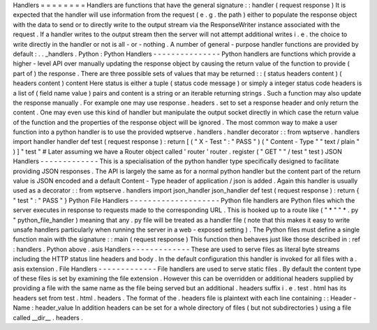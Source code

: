 Handlers
=
=
=
=
=
=
=
=
Handlers
are
functions
that
have
the
general
signature
:
:
handler
(
request
response
)
It
is
expected
that
the
handler
will
use
information
from
the
request
(
e
.
g
.
the
path
)
either
to
populate
the
response
object
with
the
data
to
send
or
to
directly
write
to
the
output
stream
via
the
ResponseWriter
instance
associated
with
the
request
.
If
a
handler
writes
to
the
output
stream
then
the
server
will
not
attempt
additional
writes
i
.
e
.
the
choice
to
write
directly
in
the
handler
or
not
is
all
-
or
-
nothing
.
A
number
of
general
-
purpose
handler
functions
are
provided
by
default
:
.
.
_handlers
.
Python
:
Python
Handlers
-
-
-
-
-
-
-
-
-
-
-
-
-
-
-
Python
handlers
are
functions
which
provide
a
higher
-
level
API
over
manually
updating
the
response
object
by
causing
the
return
value
of
the
function
to
provide
(
part
of
)
the
response
.
There
are
three
possible
sets
of
values
that
may
be
returned
:
:
(
status
headers
content
)
(
headers
content
)
content
Here
status
is
either
a
tuple
(
status
code
message
)
or
simply
a
integer
status
code
headers
is
a
list
of
(
field
name
value
)
pairs
and
content
is
a
string
or
an
iterable
returning
strings
.
Such
a
function
may
also
update
the
response
manually
.
For
example
one
may
use
response
.
headers
.
set
to
set
a
response
header
and
only
return
the
content
.
One
may
even
use
this
kind
of
handler
but
manipulate
the
output
socket
directly
in
which
case
the
return
value
of
the
function
and
the
properties
of
the
response
object
will
be
ignored
.
The
most
common
way
to
make
a
user
function
into
a
python
handler
is
to
use
the
provided
wptserve
.
handlers
.
handler
decorator
:
:
from
wptserve
.
handlers
import
handler
handler
def
test
(
request
response
)
:
return
[
(
"
X
-
Test
"
:
"
PASS
"
)
(
"
Content
-
Type
"
"
text
/
plain
"
)
]
"
test
"
#
Later
assuming
we
have
a
Router
object
called
'
router
'
router
.
register
(
"
GET
"
"
/
test
"
test
)
JSON
Handlers
-
-
-
-
-
-
-
-
-
-
-
-
-
This
is
a
specialisation
of
the
python
handler
type
specifically
designed
to
facilitate
providing
JSON
responses
.
The
API
is
largely
the
same
as
for
a
normal
python
handler
but
the
content
part
of
the
return
value
is
JSON
encoded
and
a
default
Content
-
Type
header
of
application
/
json
is
added
.
Again
this
handler
is
usually
used
as
a
decorator
:
:
from
wptserve
.
handlers
import
json_handler
json_handler
def
test
(
request
response
)
:
return
{
"
test
"
:
"
PASS
"
}
Python
File
Handlers
-
-
-
-
-
-
-
-
-
-
-
-
-
-
-
-
-
-
-
-
Python
file
handlers
are
Python
files
which
the
server
executes
in
response
to
requests
made
to
the
corresponding
URL
.
This
is
hooked
up
to
a
route
like
(
"
*
"
"
*
.
py
"
python_file_handler
)
meaning
that
any
.
py
file
will
be
treated
as
a
handler
file
(
note
that
this
makes
it
easy
to
write
unsafe
handlers
particularly
when
running
the
server
in
a
web
-
exposed
setting
)
.
The
Python
files
must
define
a
single
function
main
with
the
signature
:
:
main
(
request
response
)
This
function
then
behaves
just
like
those
described
in
:
ref
:
handlers
.
Python
above
.
asis
Handlers
-
-
-
-
-
-
-
-
-
-
-
-
-
These
are
used
to
serve
files
as
literal
byte
streams
including
the
HTTP
status
line
headers
and
body
.
In
the
default
configuration
this
handler
is
invoked
for
all
files
with
a
.
asis
extension
.
File
Handlers
-
-
-
-
-
-
-
-
-
-
-
-
-
File
handlers
are
used
to
serve
static
files
.
By
default
the
content
type
of
these
files
is
set
by
examining
the
file
extension
.
However
this
can
be
overridden
or
additional
headers
supplied
by
providing
a
file
with
the
same
name
as
the
file
being
served
but
an
additional
.
headers
suffix
i
.
e
.
test
.
html
has
its
headers
set
from
test
.
html
.
headers
.
The
format
of
the
.
headers
file
is
plaintext
with
each
line
containing
:
:
Header
-
Name
:
header_value
In
addition
headers
can
be
set
for
a
whole
directory
of
files
(
but
not
subdirectories
)
using
a
file
called
__dir__
.
headers
.

